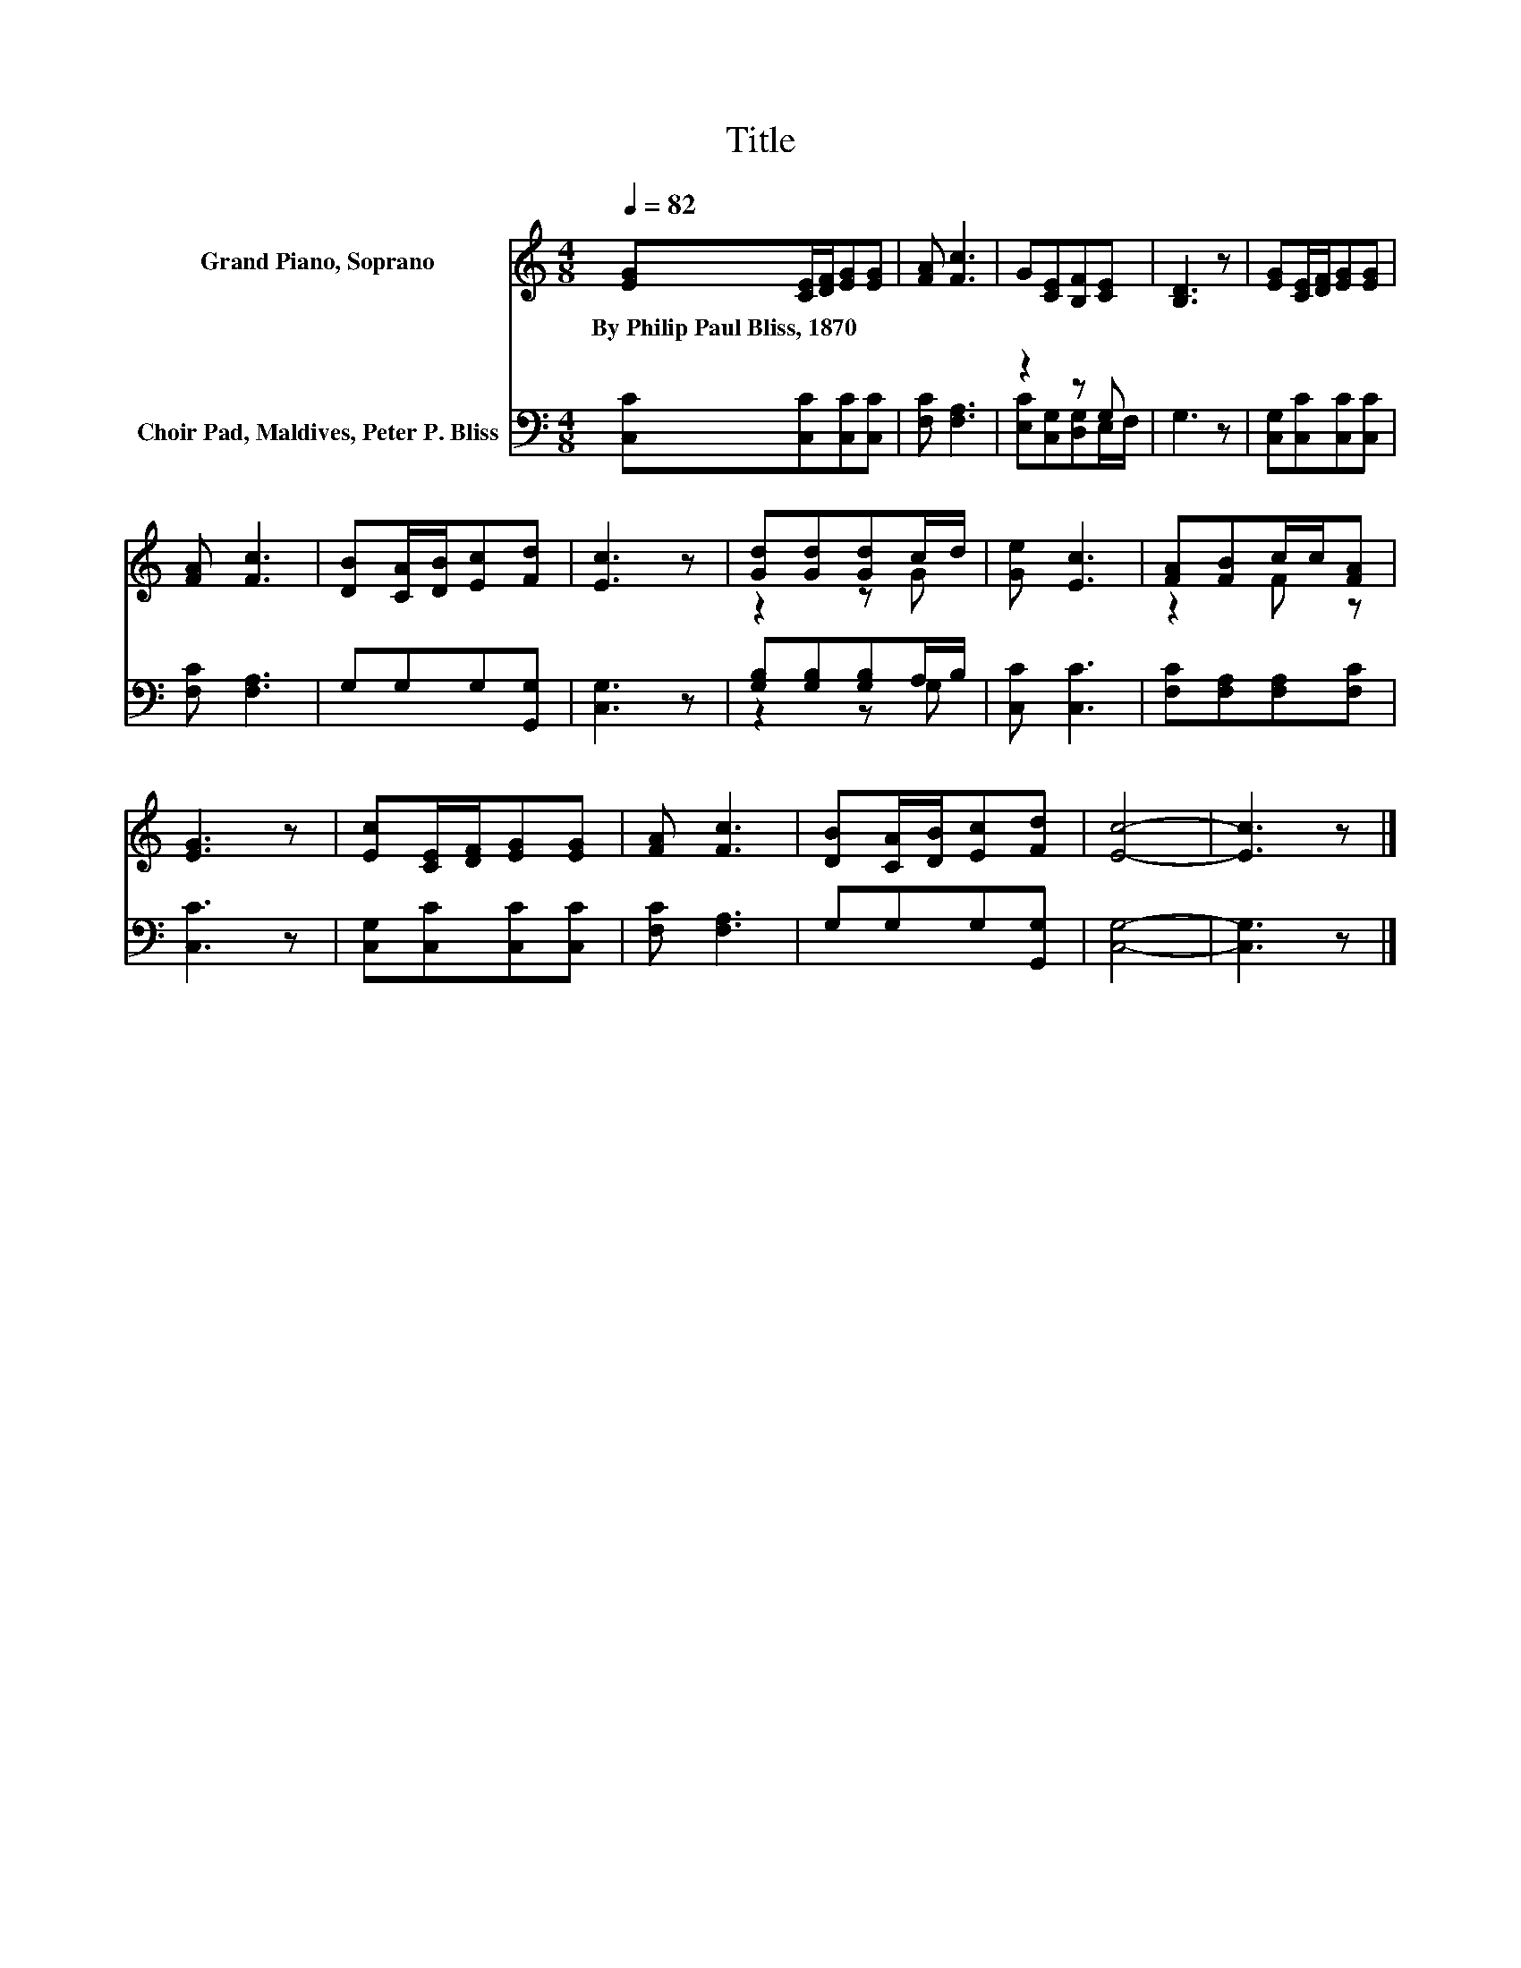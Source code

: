 X:1
T:Title
%%score ( 1 2 ) ( 3 4 )
L:1/8
Q:1/4=82
M:4/8
K:C
V:1 treble nm="Grand Piano, Soprano"
V:2 treble 
V:3 bass nm="Choir Pad, Maldives, Peter P. Bliss"
V:4 bass 
V:1
 [EG][CE]/[DF]/[EG][EG] | [FA] [Fc]3 | G[CE][B,F][CE] | [B,D]3 z | [EG][CE]/[DF]/[EG][EG] | %5
w: By~Philip~Paul~Bliss,~1870 * * * *|||||
 [FA] [Fc]3 | [DB][CA]/[DB]/[Ec][Fd] | [Ec]3 z | [Gd][Gd][Gd]c/d/ | [Ge] [Ec]3 | [FA][FB]c/c/[FA] | %11
w: ||||||
 [EG]3 z | [Ec][CE]/[DF]/[EG][EG] | [FA] [Fc]3 | [DB][CA]/[DB]/[Ec][Fd] | [Ec]4- | [Ec]3 z |] %17
w: ||||||
V:2
 x4 | x4 | x4 | x4 | x4 | x4 | x4 | x4 | z2 z G | x4 | z2 F z | x4 | x4 | x4 | x4 | x4 | x4 |] %17
V:3
 [C,C][C,C][C,C][C,C] | [F,C] [F,A,]3 | z2 z G, | G,3 z | [C,G,][C,C][C,C][C,C] | [F,C] [F,A,]3 | %6
 G,G,G,[G,,G,] | [C,G,]3 z | [G,B,][G,B,][G,B,]A,/B,/ | [C,C] [C,C]3 | [F,C][F,A,][F,A,][F,C] | %11
 [C,C]3 z | [C,G,][C,C][C,C][C,C] | [F,C] [F,A,]3 | G,G,G,[G,,G,] | [C,G,]4- | [C,G,]3 z |] %17
V:4
 x4 | x4 | [E,C][C,G,][D,G,]E,/F,/ | x4 | x4 | x4 | x4 | x4 | z2 z G, | x4 | x4 | x4 | x4 | x4 | %14
 x4 | x4 | x4 |] %17

